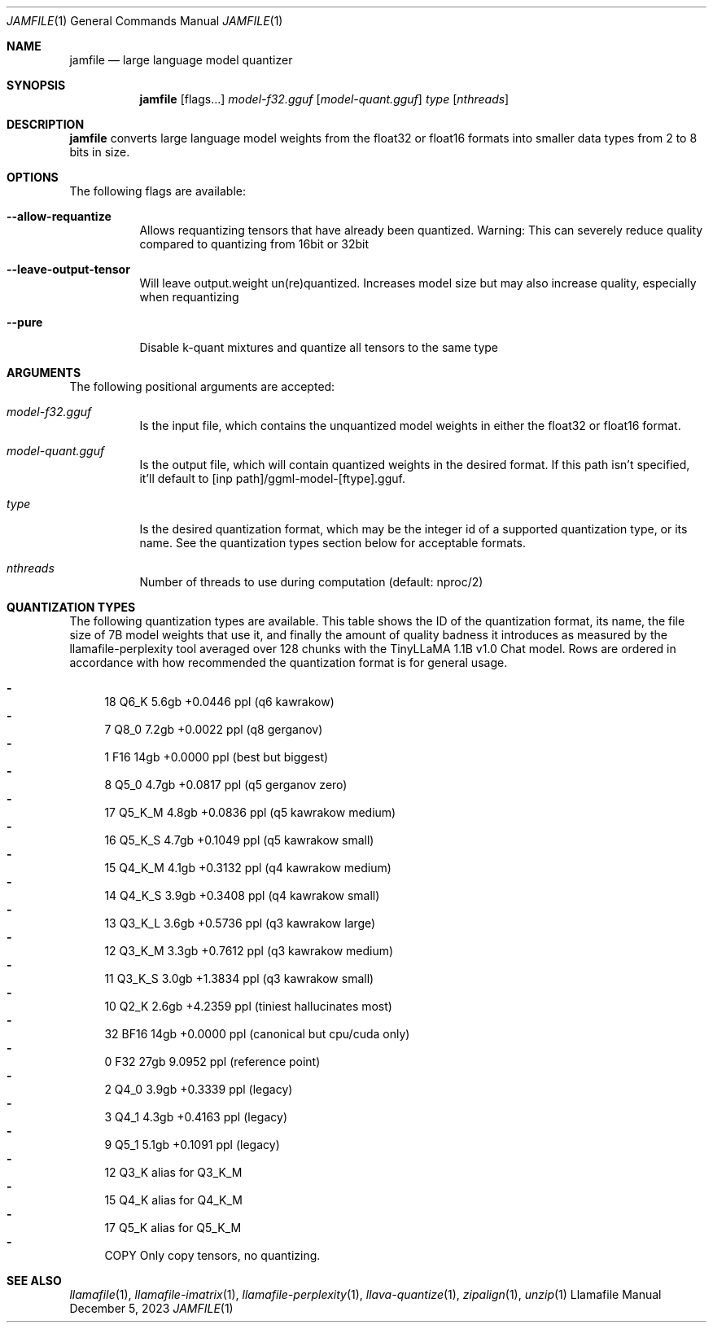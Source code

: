 .Dd December 5, 2023
.Dt JAMFILE 1
.Os Llamafile Manual
.Sh NAME
.Nm jamfile
.Nd large language model quantizer
.Sh SYNOPSIS
.Nm
.Op flags...
.Ar model-f32.gguf
.Op Ar model-quant.gguf
.Ar type
.Op Ar nthreads
.Sh DESCRIPTION
.Nm
converts large language model weights from the float32 or float16
formats into smaller data types from 2 to 8 bits in size.
.Sh OPTIONS
The following flags are available:
.Bl -tag -width indent
.It Fl Fl allow-requantize
Allows requantizing tensors that have already been quantized. Warning: This can severely reduce quality compared to quantizing from 16bit or 32bit
.It Fl Fl leave-output-tensor
Will leave output.weight un(re)quantized. Increases model size but may also increase quality, especially when requantizing
.It Fl Fl pure
Disable k-quant mixtures and quantize all tensors to the same type
.El
.Sh ARGUMENTS
The following positional arguments are accepted:
.Bl -tag -width indent
.It Ev Ar model-f32.gguf
Is the input file, which contains the unquantized model weights in either the float32 or float16 format.
.It Ev Ar model-quant.gguf
Is the output file, which will contain quantized weights in the desired format. If this path isn't specified, it'll default to [inp path]/ggml-model-[ftype].gguf.
.It Ev Ar type
Is the desired quantization format, which may be the integer id of a supported quantization type, or its name. See the quantization types section below for acceptable formats.
.It Ev Ar nthreads
Number of threads to use during computation (default: nproc/2)
.El
.Sh QUANTIZATION TYPES
The following quantization types are available. This table shows the ID
of the quantization format, its name, the file size of 7B model weights
that use it, and finally the amount of quality badness it introduces as
measured by the llamafile-perplexity tool averaged over 128 chunks with
the TinyLLaMA 1.1B v1.0 Chat model. Rows are ordered in accordance with
how recommended the quantization format is for general usage.
.Pp
.Bl -dash -compact
.It
  18 Q6_K   5.6gb +0.0446 ppl (q6 kawrakow)
.It
   7 Q8_0   7.2gb +0.0022 ppl (q8 gerganov)
.It
   1 F16    14gb  +0.0000 ppl (best but biggest)
.It
   8 Q5_0   4.7gb +0.0817 ppl (q5 gerganov zero)
.It
  17 Q5_K_M 4.8gb +0.0836 ppl (q5 kawrakow medium)
.It
  16 Q5_K_S 4.7gb +0.1049 ppl (q5 kawrakow small)
.It
  15 Q4_K_M 4.1gb +0.3132 ppl (q4 kawrakow medium)
.It
  14 Q4_K_S 3.9gb +0.3408 ppl (q4 kawrakow small)
.It
  13 Q3_K_L 3.6gb +0.5736 ppl (q3 kawrakow large)
.It
  12 Q3_K_M 3.3gb +0.7612 ppl (q3 kawrakow medium)
.It
  11 Q3_K_S 3.0gb +1.3834 ppl (q3 kawrakow small)
.It
  10 Q2_K   2.6gb +4.2359 ppl (tiniest hallucinates most)
.It
  32 BF16   14gb  +0.0000 ppl (canonical but cpu/cuda only)
.It
   0 F32    27gb   9.0952 ppl (reference point)
.It
   2 Q4_0   3.9gb +0.3339 ppl (legacy)
.It
   3 Q4_1   4.3gb +0.4163 ppl (legacy)
.It
   9 Q5_1   5.1gb +0.1091 ppl (legacy)
.It
  12 Q3_K   alias for Q3_K_M
.It
  15 Q4_K   alias for Q4_K_M
.It
  17 Q5_K   alias for Q5_K_M
.It
COPY Only copy tensors, no quantizing.
.El
.Sh SEE ALSO
.Xr llamafile 1 ,
.Xr llamafile-imatrix 1 ,
.Xr llamafile-perplexity 1 ,
.Xr llava-quantize 1 ,
.Xr zipalign 1 ,
.Xr unzip 1
